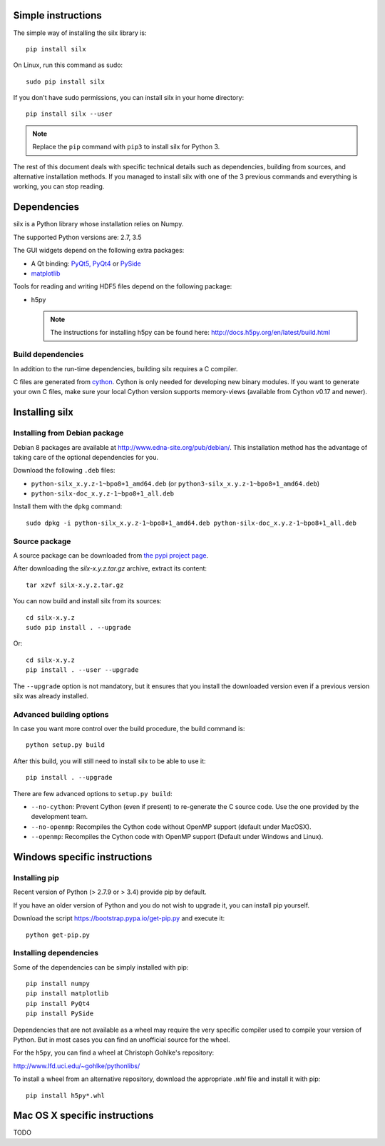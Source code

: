 
Simple instructions
===================

The simple way of installing the silx library is::

    pip install silx
    
On Linux, run this command as sudo::

    sudo pip install silx

If you don't have sudo permissions, you can install silx in your home 
directory::

    pip install silx --user
    
.. note::
    
    Replace the ``pip`` command with ``pip3`` to install silx for Python 3.
    
The rest of this document deals with specific technical details such as 
dependencies, building from sources, and alternative installation methods.
If you managed to install silx with one of the 3 previous commands and 
everything is working, you can stop reading.

Dependencies
============

silx is a Python library whose installation relies on Numpy.

The supported Python versions are: 2.7, 3.5

The GUI widgets depend on the following extra packages:

* A Qt binding: `PyQt5, PyQt4 <https://riverbankcomputing.com/software/pyqt/intro>`_ or `PySide <https://pypi.python.org/pypi/PySide/>`_
* `matplotlib <http://matplotlib.org/>`_

Tools for reading and writing HDF5 files depend on the following package:

* h5py

  .. note::

      The instructions for installing h5py can be found here: http://docs.h5py.org/en/latest/build.html
      
Build dependencies
------------------

In addition to the run-time dependencies, building silx requires a C compiler.

C files are generated from `cython <http://cython.org>`_. Cython is only
needed for developing new binary modules. If you want to generate your own C
files, make sure your local Cython version supports memory-views (available
from Cython v0.17 and newer).

Installing silx
===============

Installing from Debian package
------------------------------

Debian 8 packages are available at http://www.edna-site.org/pub/debian/. 
This installation method has the advantage of taking care of the optional 
dependencies for you.

Download the following ``.deb`` files:

- ``python-silx_x.y.z-1~bpo8+1_amd64.deb`` (or ``python3-silx_x.y.z-1~bpo8+1_amd64.deb``)
- ``python-silx-doc_x.y.z-1~bpo8+1_all.deb``

Install them with the ``dpkg`` command::

    sudo dpkg -i python-silx_x.y.z-1~bpo8+1_amd64.deb python-silx-doc_x.y.z-1~bpo8+1_all.deb

Source package
--------------

A source package can be downloaded from `the pypi project page <https://pypi.python.org/pypi/silx>`_.

After downloading the `silx-x.y.z.tar.gz` archive, extract its content::

    tar xzvf silx-x.y.z.tar.gz
    
You can now build and install silx from its sources::

    cd silx-x.y.z
    sudo pip install . --upgrade
    
Or::

    cd silx-x.y.z
    pip install . --user --upgrade
    
The ``--upgrade`` option is not mandatory, but it ensures that you install the
downloaded version even if a previous version silx was already installed.


Advanced building options
-------------------------

In case you want more control over the build procedure, the build command is::

    python setup.py build
    
After this build, you will still need to install silx to be able to use it::

    pip install . --upgrade

There are few advanced options to ``setup.py build``:

* ``--no-cython``: Prevent Cython (even if present) to re-generate the C source code. 
  Use the one provided by the development team.
* ``--no-openmp``: Recompiles the Cython code without OpenMP support (default under MacOSX).
* ``--openmp``: Recompiles the Cython code with OpenMP support (Default under Windows and Linux).


Windows specific instructions
=============================

Installing pip
--------------

Recent version of Python (> 2.7.9 or > 3.4) provide pip by default.

If you have an older version of Python and you do not wish to upgrade it, 
you can install pip yourself.

Download the script https://bootstrap.pypa.io/get-pip.py and execute it::

    python get-pip.py
   

Installing dependencies
-----------------------

Some of the dependencies can be simply installed with pip::

    pip install numpy
    pip install matplotlib
    pip install PyQt4
    pip install PySide

Dependencies that are not available as a wheel may require the
very specific compiler used to compile your version of Python.
But in most cases you can find an unofficial source for the
wheel.

For the ``h5py``, you can find a wheel at Christoph Gohlke's repository:

http://www.lfd.uci.edu/~gohlke/pythonlibs/

To install a wheel from an alternative repository, download the appropriate
`.whl` file and install it with pip::

    pip install h5py*.whl
    
Mac OS X specific instructions
==============================

TODO